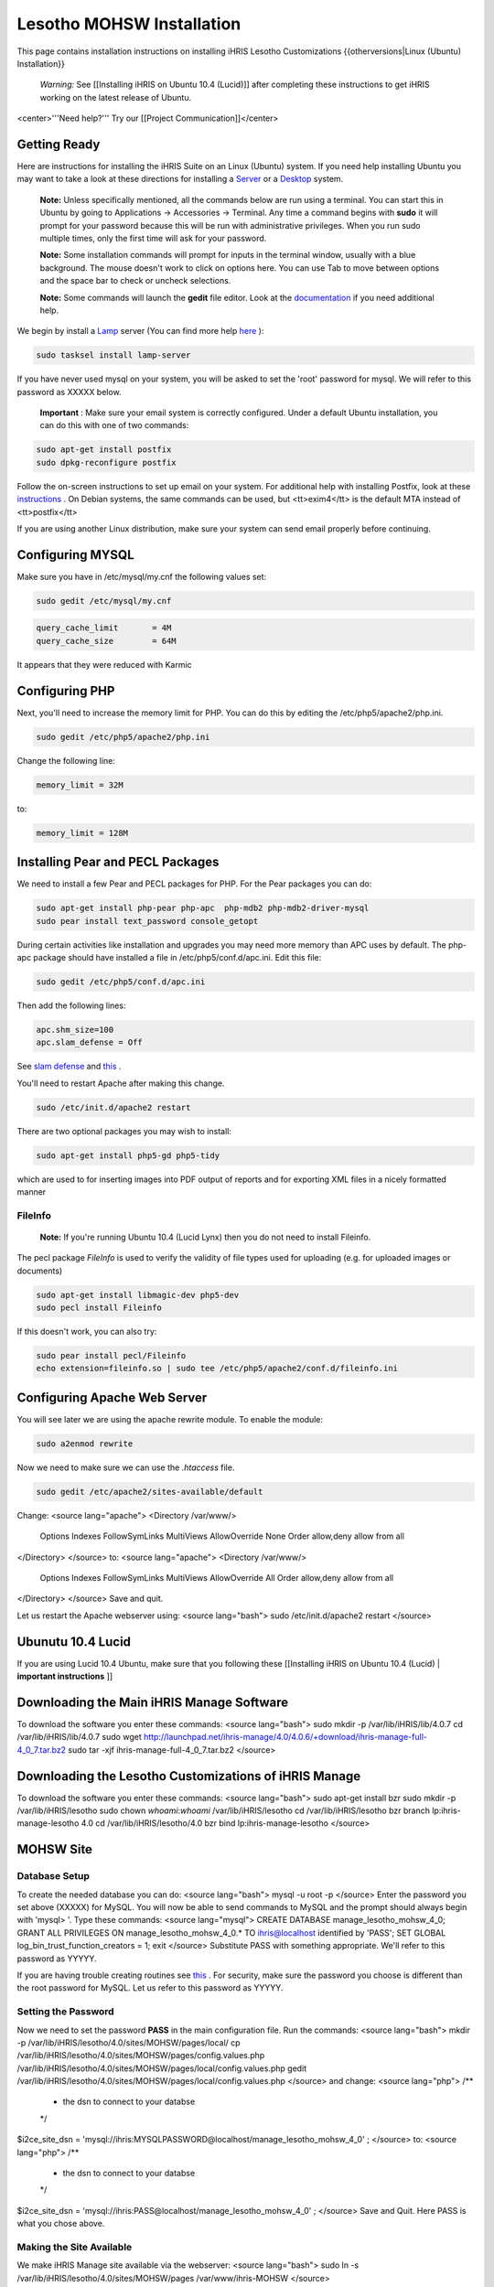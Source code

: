 Lesotho MOHSW Installation
==========================

This page contains installation instructions on installing iHRIS Lesotho Customizations
{{otherversions|Linux (Ubuntu) Installation}} 

 *Warning:*  See [[Installing iHRIS on Ubuntu 10.4 (Lucid)]] after completing these instructions to get iHRIS working on the latest release of Ubuntu.

<center>'''Need help?'''  Try our [[Project Communication]]</center>

Getting Ready
^^^^^^^^^^^^^

Here are instructions for installing the iHRIS Suite on an Linux (Ubuntu) system.  If you need help installing Ubuntu you may want to take a look at
these directions for installing a  `Server <http://www.howtoforge.com/perfect-server-ubuntu8.04-lts>`_  or a  `Desktop <http://www.howtoforge.com/the-perfect-desktop-ubuntu-8.04-lts-hardy-heron>`_  system.

 **Note:**   Unless specifically mentioned, all the commands below are run using a terminal.  You can start this in Ubuntu by going to Applications -> Accessories -> Terminal.  Any time a command begins with **sudo**  it will prompt for your password because this will be run with administrative privileges.  When you run sudo multiple times, only the first time will ask for your password.

 **Note:**   Some installation commands will prompt for inputs in the terminal window, usually with a blue background.  The mouse doesn't work to click on options here.  You can use Tab to move between options and the space bar to check or uncheck selections.

 **Note:**   Some commands will launch the **gedit**  file editor.  Look at the  `documentation <https://help.ubuntu.com/community/gedit>`_  if you need additional help.

We begin by install a  `Lamp <http://en.wikipedia.org/wiki/LAMP_%28software_bundle%29>`_  server
(You can find more help  `here <https://help.ubuntu.com/community/ApacheMySQLPHP>`_ ):

.. code-block:: bash

    sudo tasksel install lamp-server
    

If you have never used mysql on your system, you will be asked to set the 'root' password for mysql.  We will refer to this password as XXXXX below.

 **Important** : Make sure your email system is correctly configured.  Under a default Ubuntu installation, you can do this with one of two commands:

.. code-block:: bash

    sudo apt-get install postfix
    sudo dpkg-reconfigure postfix
    

Follow the on-screen instructions to set up email on your system.  For additional help with installing Postfix, look at these  `instructions <https://help.ubuntu.com/community/PostfixBasicSetupHowto>`_ .  On Debian systems, the same commands can be used, but <tt>exim4</tt> is the default MTA instead of <tt>postfix</tt>

If you are using another Linux distribution, make sure your system can send email properly before continuing.

Configuring MYSQL
^^^^^^^^^^^^^^^^^
Make sure you have in /etc/mysql/my.cnf the following values set:

.. code-block:: bash

    sudo gedit /etc/mysql/my.cnf
    

.. code-block:: ini

    query_cache_limit       = 4M
    query_cache_size        = 64M
    

It appears that they were reduced with Karmic

Configuring PHP
^^^^^^^^^^^^^^^

Next, you'll need to increase the memory limit for PHP. You can do this by editing the /etc/php5/apache2/php.ini. 

.. code-block:: bash

    sudo gedit /etc/php5/apache2/php.ini
    

Change the following line:

.. code-block:: ini

    memory_limit = 32M
    

to:

.. code-block:: ini

    memory_limit = 128M
    

Installing Pear and PECL Packages
^^^^^^^^^^^^^^^^^^^^^^^^^^^^^^^^^

We need to install a few Pear and PECL packages for PHP.  For the Pear packages you can do:

.. code-block:: bash

    sudo apt-get install php-pear php-apc  php-mdb2 php-mdb2-driver-mysql 
    sudo pear install text_password console_getopt
    

During certain activities like installation and upgrades you may need more memory than APC uses by default.  The php-apc package should have installed a file in /etc/php5/conf.d/apc.ini.  Edit this file:

.. code-block:: bash

    sudo gedit /etc/php5/conf.d/apc.ini
    

Then add the following lines:

.. code-block:: ini

    apc.shm_size=100
    apc.slam_defense = Off
    

See  `slam defense <http://pecl.php.net/bugs/bug.php?id=16843>`_  and  `this <http://t3.dotgnu.info/blog/php/user-cache-timebomb>`_ .

You'll need to restart Apache after making this change.

.. code-block:: bash

    sudo /etc/init.d/apache2 restart
    

There are two optional packages you may wish to install:

.. code-block:: bash

    sudo apt-get install php5-gd php5-tidy
    

which are used to for inserting images into PDF output of reports and for exporting XML files in a nicely formatted manner

FileInfo
~~~~~~~~
 **Note:**  If you're running Ubuntu 10.4 (Lucid Lynx) then you do not need to install Fileinfo.

The pecl package *FileInfo*  is used to verify the validity of file types used for uploading (e.g. for uploaded images or documents)

.. code-block:: bash

    sudo apt-get install libmagic-dev php5-dev
    sudo pecl install Fileinfo
    

If this doesn't work, you can also try:

.. code-block:: bash

    sudo pear install pecl/Fileinfo
    echo extension=fileinfo.so | sudo tee /etc/php5/apache2/conf.d/fileinfo.ini
    

Configuring Apache Web Server
^^^^^^^^^^^^^^^^^^^^^^^^^^^^^

You will see later we are using the apache rewrite module.  To enable the module:

.. code-block:: bash

    sudo a2enmod rewrite
    

Now we need to make sure we can use the *.htaccess*  file.

.. code-block:: bash

    sudo gedit /etc/apache2/sites-available/default
    

Change:
<source lang="apache">
<Directory /var/www/>
	Options Indexes FollowSymLinks MultiViews
	AllowOverride None
	Order allow,deny
	allow from all
</Directory>
</source>
to:
<source lang="apache">
<Directory /var/www/>
	Options Indexes FollowSymLinks MultiViews
	AllowOverride All
	Order allow,deny
	allow from all
</Directory>
</source>
Save and quit.

Let us restart the Apache webserver using:
<source lang="bash">
sudo /etc/init.d/apache2 restart 
</source>

Ubunutu 10.4 Lucid
^^^^^^^^^^^^^^^^^^

If you are using Lucid 10.4 Ubuntu, make sure that you following these [[Installing iHRIS on Ubuntu 10.4 (Lucid) | **important instructions** ]]

Downloading the Main iHRIS Manage Software
^^^^^^^^^^^^^^^^^^^^^^^^^^^^^^^^^^^^^^^^^^
To download the software you enter these commands:
<source lang="bash">
sudo mkdir -p /var/lib/iHRIS/lib/4.0.7
cd /var/lib/iHRIS/lib/4.0.7
sudo wget http://launchpad.net/ihris-manage/4.0/4.0.6/+download/ihris-manage-full-4_0_7.tar.bz2
sudo tar -xjf ihris-manage-full-4_0_7.tar.bz2
</source>

Downloading the Lesotho Customizations of iHRIS Manage
^^^^^^^^^^^^^^^^^^^^^^^^^^^^^^^^^^^^^^^^^^^^^^^^^^^^^^
To download the software you enter these commands:
<source lang="bash">
sudo apt-get install bzr
sudo mkdir -p /var/lib/iHRIS/lesotho
sudo chown `whoami`:`whoami` /var/lib/iHRIS/lesotho
cd /var/lib/iHRIS/lesotho
bzr branch lp:ihris-manage-lesotho 4.0
cd /var/lib/iHRIS/lesotho/4.0
bzr bind lp:ihris-manage-lesotho
</source>

MOHSW Site
^^^^^^^^^^

Database Setup
~~~~~~~~~~~~~~

To create the needed database you can do:
<source lang="bash">
mysql -u root -p
</source>
Enter the password you set above (XXXXX) for MySQL.  You will now be able to send commands to MySQL and the prompt should always begin with 'mysql> '.  Type these commands:
<source lang="mysql">
CREATE DATABASE manage_lesotho_mohsw_4_0;
GRANT ALL PRIVILEGES ON manage_lesotho_mohsw_4_0.* TO ihris@localhost identified by 'PASS';
SET GLOBAL log_bin_trust_function_creators = 1;
exit
</source>
Substitute PASS with something appropriate.  We'll refer to this password as YYYYY.

If you are having trouble creating routines see  `this <http://www.ispirer.com/wiki/sqlways/troubleshooting-guide/mysql/import/binary-logging>`_ .
For security, make sure the password you choose is different than the root password for MySQL.  Let us refer to this password as YYYYY.

Setting the Password
~~~~~~~~~~~~~~~~~~~~

Now we need to set the password **PASS**  in the main configuration file.  Run the commands:
<source lang="bash">
mkdir -p /var/lib/iHRIS/lesotho/4.0/sites/MOHSW/pages/local/
cp /var/lib/iHRIS/lesotho/4.0/sites/MOHSW/pages/config.values.php /var/lib/iHRIS/lesotho/4.0/sites/MOHSW/pages/local/config.values.php
gedit /var/lib/iHRIS/lesotho/4.0/sites/MOHSW/pages/local/config.values.php
</source>
and change:
<source lang="php">
/**
 * the dsn to connect to your databse
 */
$i2ce_site_dsn = 'mysql://ihris:MYSQLPASSWORD@localhost/manage_lesotho_mohsw_4_0' ;
</source>
to:
<source lang="php">
/**
 * the dsn to connect to your databse
 */
$i2ce_site_dsn = 'mysql://ihris:PASS@localhost/manage_lesotho_mohsw_4_0' ;
</source>
Save and Quit.  Here PASS is what you chose above.

Making the Site Available
~~~~~~~~~~~~~~~~~~~~~~~~~

We make iHRIS Manage site available via the webserver:
<source lang="bash">
sudo ln -s /var/lib/iHRIS/lesotho/4.0/sites/MOHSW/pages /var/www/ihris-MOHSW
</source>

Finishing Up
~~~~~~~~~~~~
Now we are ready to begin the site installation.  Simply browse to:
<center>
http://localhost/ihris-MOHSW
</center>
and wait for the site to initalize itself.  Congratulations!  You may log in as the *i2ce_admin*  with the password you used to connect to the database ('''YYYY''' that you set above).

CHAL Site
^^^^^^^^^

Database Setup
~~~~~~~~~~~~~~

To create the needed database you can do:
<source lang="bash">
mysql -u root -p
</source>
Enter the password you set above (XXXXX) for MySQL.  You will now be able to send commands to MySQL and the prompt should always begin with 'mysql> '.  Type these commands:
<source lang="mysql">
CREATE DATABASE manage_lesotho_chal_4_0;
GRANT ALL PRIVILEGES ON manage_lesotho_chal_4_0.* TO ihris@localhost identified by 'PASS';
SET GLOBAL log_bin_trust_function_creators = 1;
exit
</source>
Substitute PASS with something appropriate.  We'll refer to this password as YYYYY.

In version 4.0.1 of iHRIS we create mysql functions.  If you are having trouble creating routines see  `this <http://www.ispirer.com/wiki/sqlways/troubleshooting-guide/mysql/import/binary-logging>`_ .
For security, make sure the password you choose is different than the root password for MySQL.  Let us refer to this password as YYYYY.

Setting the Password
~~~~~~~~~~~~~~~~~~~~

Now we need to set the password **PASS**  in the main configuration file.  Run the commands:
<source lang="bash">
mkdir -p /var/lib/iHRIS/lesotho/4.0/sites/CHAL/pages/local/
cp /var/lib/iHRIS/lesotho/4.0/sites/CHAL/pages/config.values.php /var/lib/iHRIS/lesotho/4.0/sites/CHAL/pages/local/config.values.php
gedit /var/lib/iHRIS/lesotho/4.0/sites/CHAL/pages/local/config.values.php
</source>
and change:
<source lang="php">
/**
 * the dsn to connect to your databse
 */
$i2ce_site_dsn = 'mysql://ihris:MYSQLPASSWORD@localhost/manage_lesotho_chal_4_0' ;
</source>
to:
<source lang="php">
/**
 * the dsn to connect to your databse
 */
$i2ce_site_dsn = 'mysql://ihris:PASS@localhost/manage_lesotho_chal_4_0' ;
</source>
Save and Quit.  Here PASS is what you chose above.

Making the Site Available
~~~~~~~~~~~~~~~~~~~~~~~~~

We make iHRIS Manage site available via the webserver:
<source lang="bash">
sudo ln -s /var/lib/iHRIS/lesotho/4.0/sites/CHAL/pages /var/www/ihris-CHAL
</source>

Finishing Up
~~~~~~~~~~~~
Now we are ready to begin the site installation.  Simply browse to:
<center>
http://localhost/ihris-CHAL
</center>
and wait for the site to initalize itself.  Congratulations!  You may log in as the *i2ce_admin*  with the password you used to connect to the database ('''YYYY''' that you set above).

Updating Customizations
^^^^^^^^^^^^^^^^^^^^^^^
To update the customizations from launchpad, ensure that port 22 is open on the server and do:
 cd /var/lib/iHRIS/lesotho/4.0
 bzr update

Importing Data
^^^^^^^^^^^^^^

Importing Data for MoHSW
~~~~~~~~~~~~~~~~~~~~~~~~
First thing we will do is to make sure the Lesotho customizations are up to date.  You can do this (as indicated above) by:
 cd /var/lib/iHRIS/lesotho/4.0
 bzr update
Once you are done you can enter
 bzr revno
to check the revision number of the customizations.  It should be (at least) *34* . 

You need to save the cleaned data from Rosaline for the MOHSW on the desktop under the filename **lesotho_cleaned.csv** 

To import the data:
 cd /var/lib/iHRIS/lesotho/4.0/tools
 php import_clean.php

* It will ask you if you want to run in test mode. You can answer **N** .
* It will ask you if the first column of the **lesotho_cleaned.csv**  file is a comment.  You can answer **N**
* You can expect the script to take about an hour to run.  You need to keep an eye on it as it will ask you occasionally if you wish to create some missing standardized data such as sub-programme.

 **VERY IMPORTANT:**  Once the data has been imported you need to clear the webserver's cache.  To do so browse to:
 http://localhost/ihris-MOHSW/clear_cache.php

Once the data has been imported, it will create a new file on the desktop **lesotho_cleaned.bad.''DATE_TIME''.csv**  which will contain a list of all the records it had problems with.

Importing Data for CHAL
~~~~~~~~~~~~~~~~~~~~~~~
First thing we will do is to make sure the Lesotho customizations are up to date.  You can do this (as indicated above) by:
 cd /var/lib/iHRIS/lesotho/4.0
 bzr update
Once you are done you can enter
 bzr revno
to check the revision number of the customizations.  It should be (at least) **38** . Since you have updated the code, you will need to browse to:
 http://localhost/ihris-CHAL
in order to do a site update.

You need to save the cleaned data from Rosaline for the MOHSW on the desktop under the filename **lesotho_cleaned_CHAL.csv** 

To import the data:
 cd /var/lib/iHRIS/lesotho/4.0/tools
 php import_CHAL.php

* It will ask you if you want to run in test mode. You can answer **N** .
* It will ask you if the first column of the **lesotho_cleaned_CHAL.csv**  file is a comment.  You can answer **N**
* You can expect the script to take about an hour to run.  You need to keep an eye on it as it will ask you occasionally if you wish to create some missing standardized data such as sub-programme.

 **VERY IMPORTANT:**  Once the data has been imported you need to clear the webserver's cache.  To do so browse to:
 http://localhost/ihris-CHAL/clear_cache.php

Once the data has been imported, it will create a new file on the desktop **lesotho_cleaned_CHAL.bad.''DATE_TIME''.csv**  which will contain a list of all the records it had problems with.

